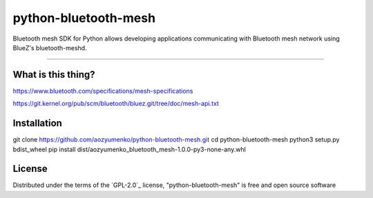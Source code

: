 =====================
python-bluetooth-mesh
=====================

.. image:: https://img.shields.io/pypi/v/bluetooth-mesh.svg
    :target: https://pypi.org/project/bluetooth-mesh
    :alt: PyPI version

.. image:: https://img.shields.io/pypi/pyversions/bluetooth-mesh.svg
    :target: https://pypi.org/project/bluetooth-mesh
    :alt: Python versions

.. image:: https://app.travis-ci.com/SilvairGit/python-bluetooth-mesh.svg?branch=master
    :target: https://travis-ci.com/github/SilvairGit/python-bluetooth-mesh
    :alt: See Build Status on Travis CI

.. image:: https://readthedocs.org/projects/python-bluetooth-mesh/badge/?version=latest
    :target: https://python-bluetooth-mesh.readthedocs.io/en/latest/?badge=latest
    :alt: Documentation Status

Bluetooth mesh SDK for Python allows developing applications communicating with
Bluetooth mesh network using BlueZ's bluetooth-meshd.

----

What is this thing?
-------------------

https://www.bluetooth.com/specifications/mesh-specifications

https://git.kernel.org/pub/scm/bluetooth/bluez.git/tree/doc/mesh-api.txt


Installation
------------

git clone https://github.com/aozyumenko/python-bluetooth-mesh.git
cd python-bluetooth-mesh
python3 setup.py bdist_wheel
pip install dist/aozyumenko_bluetooth_mesh-1.0.0-py3-none-any.whl

License
-------

Distributed under the terms of the `GPL-2.0`_ license, "python-bluetooth-mesh" is
free and open source software

